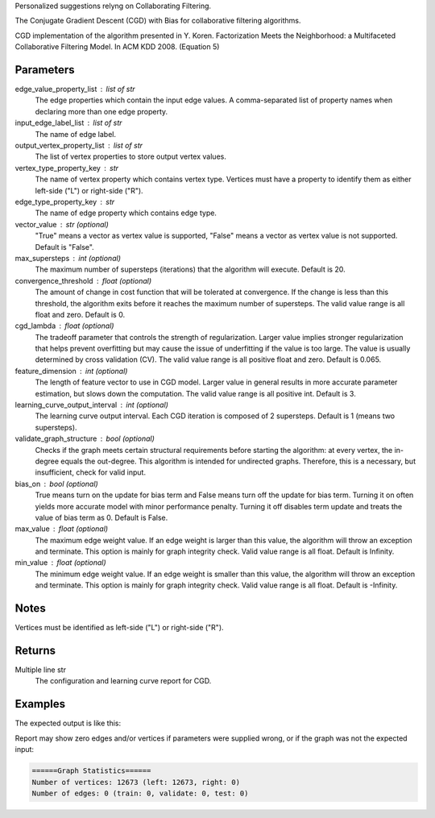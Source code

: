 Personalized suggestions relyng on Collaborating Filtering.

The Conjugate Gradient Descent (CGD) with Bias for collaborative filtering
algorithms.

CGD implementation of the algorithm presented in Y. Koren.
Factorization Meets the Neighborhood: a Multifaceted Collaborative Filtering
Model.
In ACM KDD 2008. (Equation 5)

Parameters
----------
edge_value_property_list : list of str
    The edge properties which contain the input edge values.
    A comma-separated list of property names when declaring
    more than one edge property.
input_edge_label_list : list of str
    The name of edge label.
output_vertex_property_list : list of str  
    The list of vertex properties to store output vertex values.
vertex_type_property_key : str
    The name of vertex property which contains vertex type.
    Vertices must have a property to identify them as either left-side
    ("L") or right-side ("R").
edge_type_property_key : str
    The name of edge property which contains edge type.
vector_value : str (optional)
    "True" means a vector as vertex value is supported,
    "False" means a vector as vertex value is not supported.
    Default is "False".
max_supersteps : int (optional)
    The maximum number of supersteps (iterations) that the algorithm
    will execute.
    Default is 20.
convergence_threshold : float (optional)
    The amount of change in cost function that will be tolerated at
    convergence.
    If the change is less than this threshold, the algorithm exits
    before it reaches the maximum number of supersteps.
    The valid value range is all float and zero.
    Default is 0.
cgd_lambda : float (optional)
    The tradeoff parameter that controls the strength of regularization.
    Larger value implies stronger regularization that helps prevent
    overfitting but may cause the issue of underfitting if the value is too
    large.
    The value is usually determined by cross validation (CV).
    The valid value range is all positive float and zero.
    Default is 0.065.
feature_dimension : int (optional)
    The length of feature vector to use in CGD model.
    Larger value in general results in more accurate parameter estimation,
    but slows down the computation.
    The valid value range is all positive int.
    Default is 3.
learning_curve_output_interval : int (optional)
    The learning curve output interval.
    Each CGD iteration is composed of 2 supersteps.
    Default is 1 (means two supersteps).
validate_graph_structure : bool (optional)
    Checks if the graph meets certain structural requirements before starting
    the algorithm: at every vertex, the in-degree equals the out-degree.
    This algorithm is intended for undirected graphs.
    Therefore, this is a necessary, but insufficient, check for valid input.
bias_on : bool (optional)
    True means turn on the update for bias term and False means turn off
    the update for bias term.
    Turning it on often yields more accurate model with minor performance
    penalty.
    Turning it off disables term update and treats the value of
    bias term as 0.
    Default is False.
max_value : float (optional)
    The maximum edge weight value.
    If an edge weight is larger than this value, the algorithm will throw an
    exception and terminate.
    This option is mainly for graph integrity check.
    Valid value range is all float.
    Default is Infinity.
min_value : float (optional)
    The minimum edge weight value.
    If an edge weight is smaller than this value, the algorithm will throw an
    exception and terminate.
    This option is mainly for graph integrity check.
    Valid value range is all float.
    Default is -Infinity.

Notes
-----
Vertices must be identified as left-side ("L") or right-side ("R").

Returns
-------
Multiple line str
    The configuration and learning curve report for CGD.

Examples
--------
.. only:: html

    .. code::

        >>> g.ml.conjugate_gradient_descent(edge_value_property_list = "rating", vertex_type_property_key = "vertex_type", input_edge_label_list = "edge", output_vertex_property_list = "cgd_result", edge_type_property_key = "splits", vector_value = "true", cgd_lambda = 0.065, num_iters = 3)

.. only:: latex

    .. code::

        >>> g.ml.conjugate_gradient_descent(
        ...     edge_value_property_list = "rating",
        ...     vertex_type_property_key = "vertex_type",
        ...     input_edge_label_list = "edge",
        ...     output_vertex_property_list = "cgd_result",
        ...     edge_type_property_key = "splits",
        ...     vector_value = "true",
        ...     cgd_lambda = 0.065,
        ...     num_iters = 3)

The expected output is like this:
    
.. only:: html

    .. code::

        {u'value': u'======Graph Statistics======\\nNumber of vertices: 20140 (left: 10070, right: 10070)\\nNumber of edges: 604016 (train: 554592, validate: 49416, test: 8)\\n\\n======CGD Configuration======\\nmaxSupersteps: 20\\nfeatureDimension: 3\\nlambda: 0.065000\\nbiasOn: false\\nconvergenceThreshold: 0.000000\\nbidirectionalCheck: false\\nnumCGDIters: 3\\nmaxVal: Infinity\\nminVal: -Infinity\\nlearningCurveOutputInterval: 1\\n\\n======Learning Progress======\\nsuperstep = 2\\tcost(train) = 21828.395401\\trmse(validate) = 1.317799\\trmse(test) = 3.663107\\nsuperstep = 4\\tcost(train) = 18126.623261\\trmse(validate) = 1.247019\\trmse(test) = 3.565567\\nsuperstep = 6\\tcost(train) = 15902.042769\\trmse(validate) = 1.209014\\trmse(test) = 3.677774\\nsuperstep = 8\\tcost(train) = 14274.718100\\trmse(validate) = 1.196888\\trmse(test) = 3.656467\\nsuperstep = 10\\tcost(train) = 13226.419606\\trmse(validate) = 1.189605\\trmse(test) = 3.699198\\nsuperstep = 12\\tcost(train) = 12438.789925\\trmse(validate) = 1.187416\\trmse(test) = 3.653920\\nsuperstep = 14\\tcost(train) = 11791.454643\\trmse(validate) = 1.188480\\trmse(test) = 3.670579\\nsuperstep = 16\\tcost(train) = 11256.035422\\trmse(validate) = 1.187924\\trmse(test) = 3.742146\\nsuperstep = 18\\tcost(train) = 10758.691712\\trmse(validate) = 1.189491\\trmse(test) = 3.658956\\nsuperstep = 20\\tcost(train) = 10331.742207\\trmse(validate) = 1.191606\\trmse(test) = 3.757683'}

.. only:: latex

    .. code::

        {u'value': u'======Graph Statistics======\\n
        Number of vertices: 20140 (left: 10070, right: 10070)\\n
        Number of edges: 604016 (train: 554592, validate: 49416, test: 8)\\n
        \\n
        ======CGD Configuration======\\n
        maxSupersteps: 20\\n
        featureDimension: 3\\n
        lambda: 0.065000\\n
        biasOn: false\\n
        convergenceThreshold: 0.000000\\n
        bidirectionalCheck: false\\n
        numCGDIters: 3\\n
        maxVal: Infinity\\n
        minVal: -Infinity\\n
        learningCurveOutputInterval: 1\\n
        \\n
        ======Learning Progress======\\n
        superstep = 2\\tcost(train) = 21828.395401\\t
            rmse(validate) = 1.317799\\trmse(test) = 3.663107\\n
        superstep = 4\\tcost(train) = 18126.623261\\t
            mse(validate) = 1.247019\\trmse(test) = 3.565567\\n
        superstep = 6\\tcost(train) = 15902.042769\\t
            mse(validate) = 1.209014\\trmse(test) = 3.677774\\n
        superstep = 8\\tcost(train) = 14274.718100\\t
            mse(validate) = 1.196888\\trmse(test) = 3.656467\\n
        superstep = 10\\tcost(train) = 13226.419606\\t
            mse(validate) = 1.189605\\trmse(test) = 3.699198\\n
        superstep = 12\\tcost(train) = 12438.789925\\t
            mse(validate) = 1.187416\\trmse(test) = 3.653920\\n
        superstep = 14\\tcost(train) = 11791.454643\\t
            mse(validate) = 1.188480\\trmse(test) = 3.670579\\n
        superstep = 16\\tcost(train) = 11256.035422\\t
            mse(validate) = 1.187924\\trmse(test) = 3.742146\\n
        superstep = 18\\tcost(train) = 10758.691712\\t
            mse(validate) = 1.189491\\trmse(test) = 3.658956\\n
        superstep = 20\\tcost(train) = 10331.742207\\t
            mse(validate) = 1.191606\\trmse(test) = 3.757683'}

Report may show zero edges and/or vertices if parameters were supplied
wrong, or if the graph was not the expected input:

.. code::

    ======Graph Statistics======
    Number of vertices: 12673 (left: 12673, right: 0)
    Number of edges: 0 (train: 0, validate: 0, test: 0)

